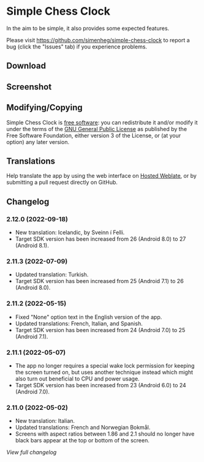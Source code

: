 * Simple Chess Clock
  In the aim to be simple, it also provides some expected features.

  Please visit
  https://github.com/simenheg/simple-chess-clock to report a bug (click the
  "Issues" tab) if you experience problems.

** Download
    #+html: <a href="https://f-droid.org/en/packages/com.chessclock.android">
    #+html:   <img src="https://fdroid.gitlab.io/artwork/badge/get-it-on.png" alt="Get it on F-Droid" height=100>
    #+html:</a>

** Screenshot
   [[file:metadata/en-US/images/phoneScreenshots/1.jpg]]

** Modifying/Copying
   Simple Chess Clock is [[https://www.fsf.org/about/what-is-free-software][free software]]: you can redistribute it and/or modify
   it under the terms of the [[file:LICENSE][GNU General Public License]] as published by the
   Free Software Foundation, either version 3 of the License, or (at your
   option) any later version.

** Translations
    #+html: <a href="https://hosted.weblate.org/engage/simple-chess-clock/">
    #+html:   <img src="https://hosted.weblate.org/widgets/simple-chess-clock/-/svg-badge.svg" alt="Translation status" />
    #+html:  </a>
   Help translate the app by using the web interface on [[https://hosted.weblate.org/engage/simple-chess-clock/][Hosted Weblate]],
   or by submitting a pull request directly on GitHub.

** Changelog
*** 2.12.0 (2022-09-18)
    - New translation: Icelandic, by Sveinn í Felli.
    - Target SDK version has been increased from 26 (Android 8.0) to 27
      (Android 8.1).

*** 2.11.3 (2022-07-09)
    - Updated translation: Turkish.
    - Target SDK version has been increased from 25 (Android 7.1) to 26
      (Android 8.0).

*** 2.11.2 (2022-05-15)
    - Fixed "None" option text in the English version of the app.
    - Updated translations: French, Italian, and Spanish.
    - Target SDK version has been increased from 24 (Android 7.0) to 25
      (Android 7.1).

*** 2.11.1 (2022-05-07)
    - The app no longer requires a special wake lock permission for keeping the
      screen turned on, but uses another technique instead which might also
      turn out beneficial to CPU and power usage.
    - Target SDK version has been increased from 23 (Android 6.0) to 24
      (Android 7.0).

*** 2.11.0 (2022-05-02)
    - New translation: Italian.
    - Updated translations: French and Norwegian Bokmål.
    - Screens with aspect ratios between 1.86 and 2.1 should no longer have
      black bars appear at the top or bottom of the screen.

    [[NEWS.org][View full changelog]]
